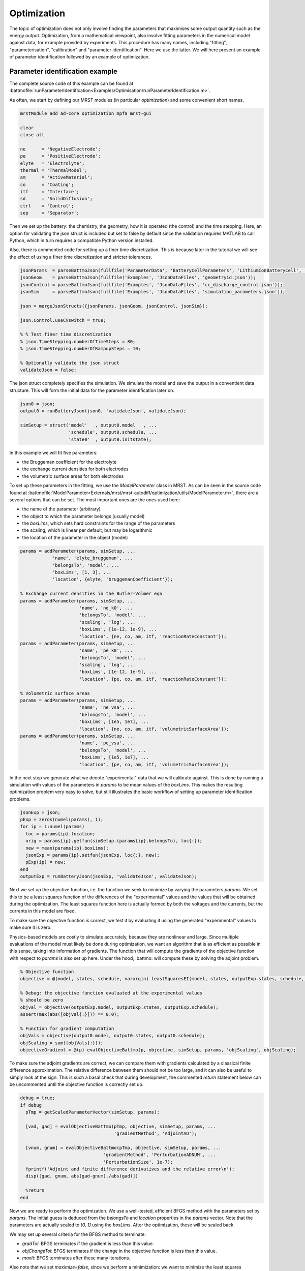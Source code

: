 ============
Optimization
============

The topic of optimization does not only involve finding the parameters
that maximises some output quantity such as the energy
output. Optimization, from a mathematical viewpoint, also involve
fitting parameters in the numerical model against data, for
example provided by experiments. This procedure has many names,
including "fitting", "parameterisation", "calibration" and "parameter
identification". Here we use the latter. We will here present an
example of parameter identification followed by an example of
optimization.

Parameter identification example
================================

The complete source code of this example can be found at
:battmofile:`runParameterIdentification<Examples/Optimisation/runParameterIdentification.m>`.

As often, we start by defining our MRST modules (in particular
`optimization`) and some convenient short names.

.. code:: matlab

	  mrstModule add ad-core optimization mpfa mrst-gui

	  clear
	  close all

	  ne      = 'NegativeElectrode';
	  pe      = 'PositiveElectrode';
	  elyte   = 'Electrolyte';
	  thermal = 'ThermalModel';
	  am      = 'ActiveMaterial';
	  co      = 'Coating';
	  itf     = 'Interface';
	  sd      = 'SolidDiffusion';
	  ctrl    = 'Control';
	  sep     = 'Separator';

Then we set up the battery: the chemistry, the geometry, how it is
operated (the control) and the time stepping. Here, an option for
validating the json struct is included but set to false by default
since the validation requires MATLAB to call Python, which in turn requires a compatible Python version installed.

Also, there is commented code for setting up a finer time
discretization. This is because later in the tutorial we will see the
effect of using a finer time discretization and stricter tolerances.

.. code:: matlab

	  jsonParams  = parseBattmoJson(fullfile('ParameterData', 'BatteryCellParameters', 'LithiumIonBatteryCell', 'lithium_ion_battery_nmc_graphite.json'));
	  jsonGeom    = parseBattmoJson(fullfile('Examples', 'JsonDataFiles', 'geometry1d.json'));
	  jsonControl = parseBattmoJson(fullfile('Examples', 'JsonDataFiles', 'cc_discharge_control.json'));
	  jsonSim     = parseBattmoJson(fullfile('Examples', 'JsonDataFiles', 'simulation_parameters.json'));

	  json = mergeJsonStructs({jsonParams, jsonGeom, jsonControl, jsonSim});

	  json.Control.useCVswitch = true;

	  % % Test finer time discretization
	  % json.TimeStepping.numberOfTimeSteps = 80;
	  % json.TimeStepping.numberOfRampupSteps = 10;

	  % Optionally validate the json struct
	  validateJson = false;

The json struct completely specifies the simulation. We simulate the
model and save the output in a conventient data structure. This will
form the initial data for the parameter identification later on.

.. code:: matlab

	  json0 = json;
	  output0 = runBatteryJson(json0, 'validateJson', validateJson);

	  simSetup = struct('model'   , output0.model   , ...
			    'schedule', output0.schedule, ...
			    'state0'  , output0.initstate);

In this example we will fit five parameters:

* the Bruggeman coefficient for the electrolyte
* the exchange current densities for both electrodes
* the volumetric surface areas for both electrodes

To set up these parameters in the fitting, we use the `ModelParameter`
class in MRST. As can be seen in the source code found at
:battmofile:`ModelParameter<Externals/mrst/mrst-autodiff/optimization/utils/ModelParameter.m>`,
there are a several options that can be set. The most important ones are the ones used here:

* the name of the parameter (arbitrary)
* the object to which the parameter belongs (usually model)
* the `boxLims`, which sets hard constraints for the range of the parameters
* the scaling, which is linear per default, but may be logarithmic
* the location of the parameter in the object (model)

.. code:: matlab

	  params = addParameter(params, simSetup, ...
		      'name', 'elyte_bruggeman', ...
		      'belongsTo', 'model', ...
		      'boxLims', [1, 3], ...
		      'location', {elyte, 'bruggemanCoefficient'});

	  % Exchange current densities in the Butler-Volmer eqn
	  params = addParameter(params, simSetup, ...
				'name', 'ne_k0', ...
				'belongsTo', 'model', ...
				'scaling', 'log', ...
				'boxLims', [1e-12, 1e-9], ...
				'location', {ne, co, am, itf, 'reactionRateConstant'});
	  params = addParameter(params, simSetup, ...
				'name', 'pe_k0', ...
				'belongsTo', 'model', ...
				'scaling', 'log', ...
				'boxLims', [1e-12, 1e-9], ...
				'location', {pe, co, am, itf, 'reactionRateConstant'});

	  % Volumetric surface areas
	  params = addParameter(params, simSetup, ...
				'name', 'ne_vsa', ...
				'belongsTo', 'model', ...
				'boxLims', [1e5, 1e7], ...
				'location', {ne, co, am, itf, 'volumetricSurfaceArea'});
	  params = addParameter(params, simSetup, ...
				'name', 'pe_vsa', ...
				'belongsTo', 'model', ...
				'boxLims', [1e5, 1e7], ...
				'location', {pe, co, am, itf, 'volumetricSurfaceArea'});

In the next step we generate what we denote "experimental" data that
we will calibrate against. This is done by running a simulation with
values of the parameters in `params` to be mean values of the
`boxLims`. This makes the resulting optimization problem very easy to
solve, but still illustrates the basic workflow of setting up
parameter identification problems.

.. code:: matlab

	  jsonExp = json;
	  pExp = zeros(numel(params), 1);
	  for ip = 1:numel(params)
	    loc = params{ip}.location;
	    orig = params{ip}.getfun(simSetup.(params{ip}.belongsTo), loc{:});
	    new = mean(params{ip}.boxLims);
	    jsonExp = params{ip}.setfun(jsonExp, loc{:}, new);
	    pExp(ip) = new;
	  end
	  outputExp = runBatteryJson(jsonExp, 'validateJson', validateJson);

Next we set up the objective function, i.e. the function we seek to
minimize by varying the parameters `params`. We set this to be a least
squares function of the differences of the "experimental" values and
the values that will be obtained during the optimization. The least
squares function here is actually formed by both the voltages and the
currents, but the currents in this model are fixed.

To make sure the objective function is correct, we test it by
evaluating it using the generated "experimental" values to make sure
it is zero.

Physics-based models are costly to simulate accurately, because they
are nonlinear and large. Since multiple evaluations of the model must
likely be done during optimization, we want an algorithm that is as
efficient as possible in this sense, taking into information of
gradients. The function that will compute the gradients of the
objective function with respect to `params` is also set up here. Under
the hood, :battmo: will compute these by solving the adjoint problem.

.. code:: matlab

	  % Objective function
	  objective = @(model, states, schedule, varargin) leastSquaresEI(model, states, outputExp.states, schedule, varargin{:});

	  % Debug: the objective function evaluated at the experimental values
	  % should be zero
	  objval = objective(outputExp.model, outputExp.states, outputExp.schedule);
	  assert(max(abs([objval{:}])) == 0.0);

	  % Function for gradient computation
	  objVals = objective(output0.model, output0.states, output0.schedule);
	  objScaling = sum([objVals{:}]);
	  objectiveGradient = @(p) evalObjectiveBattmo(p, objective, simSetup, params, 'objScaling', objScaling);

To make sure the adjoint gradients are correct, we can compare them
with gradients calculated by a classical finite difference
approximation. The relative difference between them should not be too
large, and it can also be useful to simply look at the sign. This is
such a basal check that during development, the commented `return`
statement below can be uncommented until the objective function is
correctly set up.

.. code:: matlab

	  debug = true;
	  if debug
	    pTmp = getScaledParameterVector(simSetup, params);

	    [vad, gad] = evalObjectiveBattmo(pTmp, objective, simSetup, params, ...
					     'gradientMethod', 'AdjointAD');

	    [vnum, gnum] = evalObjectiveBattmo(pTmp, objective, simSetup, params, ...
					 'gradientMethod', 'PerturbationADNUM', ...
					 'PerturbationSize', 1e-7);
	    fprintf('Adjoint and finite difference derivatives and the relative error\n');
	    disp([gad, gnum, abs(gad-gnum)./abs(gad)])

	    %return
	  end

Now we are ready to perform the optimization. We use a well-tested,
efficient BFGS method with the parameters set by `params`. The initial
guess is deduced from the `belongsTo` and `location` properties in the
`params` vector. Note that the parameters are actually scaled to `[0,
1]` using the `boxLims`. After the optimization, these will be scaled
back.

We may set up several criteria for the BFGS method to terminate:

* `gradTol`: BFGS terminates if the gradient is less than this value.
* `objChangeTol`: BFGS terminates if the change in the objective function is less than this value.
* `maxIt`: BFGS terminates after these many iterations.

Also note that we set `maximize=false`, since we perform a
minimization: we want to minimize the least squares functional.

Note that we have commented out a stricter value for
`objChangeTol`. It is of great interest to see how using this value in
combination with the finer temporal discretization will change the
result. In fact, numerous numerical properties may influence the
optimization. Not only the parameters of the BFGS method, but also the
space and time discretization parameters and solver tolerances also
may play a role.

.. code:: matlab

	  p0scaled = getScaledParameterVector(simSetup, params);
	  gradTol = 1e-7;
	  objChangeTol = 1e-4;
	  %objChangeTol = 1e-7;
	  maxIt = 25;
	  [v, pOptTmp, history] = unitBoxBFGS(p0scaled      , objectiveGradient, ...
					      'maximize'    , false            , ...
					      'gradTol'     , gradTol          , ...
					      'objChangeTol', objChangeTol     , ...
					      'maxIt'       , maxIt            , ...
					      'logplot'     , true);
	  numIt = numel(history.val);

After waiting for BFGS to finish (a couple of minutes on a standard
laptop), we run the model with the optimized parameters, optionally
plot the result and display the relative difference between the
"experimental", and optimized values.

.. code:: matlab

	  jsonOpt = json;

	  for ip = 1:numel(params)
	      loc = params{ip}.location;
	      jsonOpt = params{ip}.setfun(jsonOpt, loc{:}, pOpt(ip));
	  end

	  outputOpt = runBatteryJson(jsonOpt, 'validateJson', validateJson);

	  %%
	  do_plot = true;
	  if do_plot
	      set(0, 'defaultlinelinewidth', 2)

	      getTime = @(states) cellfun(@(state) state.time, states);
	      getE = @(states) cellfun(@(state) state.Control.E, states);

	      t0 = getTime(output0.states);
	      E0 = getE(output0.states);
	      tOpt = getTime(outputOpt.states);
	      EOpt = getE(outputOpt.states);
	      tExp = getTime(outputExp.states);
	      EExp = getE(outputExp.states);

	      h = figure; hold on; grid on; axis tight
	      plot(t0/hour, E0, 'displayname', 'E_{0}')
	      plot(tExp/hour, EExp, '--', 'displayname', 'E_{exp}');
	      plot(tOpt/hour, EOpt, ':', 'displayname', 'E_{opt}')
	      legend;

	  end

	  %% Summarize
	  pOrig = cellfun(@(p) p.getParameter(simSetup), params)';

	  fprintf('Initial guess:\n');
	  fprintf('%g\n', pOrig);

	  fprintf('Fitted values (* means we hit the box limit):\n');
	  tol = 1e-3;
	  for k = 1:numel(params)
	      hit = '';
	      if abs(pOptTmp(k)) < tol || abs(pOptTmp(k)-1) < tol
		  hit = '*';
	      end
	      fprintf('%g %s\n', pOpt(k), hit);
	  end

	  fprintf('\nExperimental values:\n');
	  fprintf('%g\n', pExp);

	  fprintf('\nRelative error between optimized and experimental values:\n')
	  fprintf('%g\n', relErr);

	  fprintf('\nIterations:\n')
	  fprintf('%g\n', numIt);

The match of the discharge voltage using the default setup is shown in
the figure below. It's good towards the end, but not so much in the
beginning. Here

* E_0 is the voltage using the parameters from the initial guess
* E_exp is the "experimental" voltage that we seek to match
* E_opt is the voltage from the optimized parameters

..  figure:: img/runParameterIdentification1.png
    :target: _images/runParameterIdentification1.png
    :width: 100%
    :align: center

Now we can uncomment the parts of the code that give a finer time
discretization and a stricter tolerance for BFGS as discussed
above. Running the program again results in a very good match.

..  figure:: img/runParameterIdentification2.png
    :target: _images/runParameterIdentification2.png
    :width: 100%
    :align: center



Optimization example
====================

In progress.
